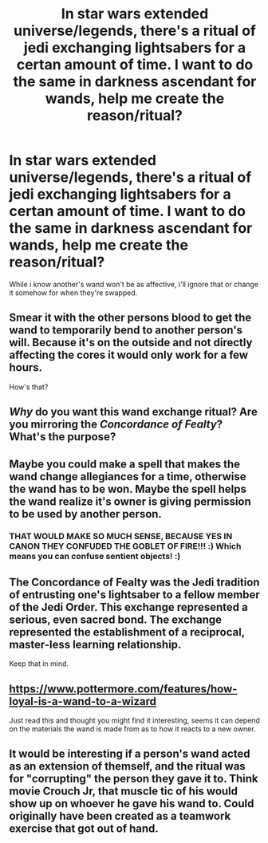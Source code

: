 #+TITLE: In star wars extended universe/legends, there's a ritual of jedi exchanging lightsabers for a certan amount of time. I want to do the same in darkness ascendant for wands, help me create the reason/ritual?

* In star wars extended universe/legends, there's a ritual of jedi exchanging lightsabers for a certan amount of time. I want to do the same in darkness ascendant for wands, help me create the reason/ritual?
:PROPERTIES:
:Author: viol8er
:Score: 4
:DateUnix: 1518664797.0
:DateShort: 2018-Feb-15
:FlairText: Discussion
:END:
While i know another's wand won't be as affective, i'll ignore that or change it somehow for when they're swapped.


** Smear it with the other persons blood to get the wand to temporarily bend to another person's will. Because it's on the outside and not directly affecting the cores it would only work for a few hours.

How's that?
:PROPERTIES:
:Author: Darkenmal
:Score: 7
:DateUnix: 1518669007.0
:DateShort: 2018-Feb-15
:END:


** /Why/ do you want this wand exchange ritual? Are you mirroring the /Concordance of Fealty/? What's the purpose?
:PROPERTIES:
:Author: Murphy540
:Score: 3
:DateUnix: 1518698725.0
:DateShort: 2018-Feb-15
:END:


** Maybe you could make a spell that makes the wand change allegiances for a time, otherwise the wand has to be won. Maybe the spell helps the wand realize it's owner is giving permission to be used by another person.
:PROPERTIES:
:Author: themarniegra
:Score: 2
:DateUnix: 1518669834.0
:DateShort: 2018-Feb-15
:END:

*** THAT WOULD MAKE SO MUCH SENSE, BECAUSE YES IN CANON THEY CONFUDED THE GOBLET OF FIRE!!! :) Which means you can confuse sentient objects! :)
:PROPERTIES:
:Score: 1
:DateUnix: 1518672014.0
:DateShort: 2018-Feb-15
:END:


** The Concordance of Fealty was the Jedi tradition of entrusting one's lightsaber to a fellow member of the Jedi Order. This exchange represented a serious, even sacred bond. The exchange represented the establishment of a reciprocal, master-less learning relationship.

Keep that in mind.
:PROPERTIES:
:Author: Jahoan
:Score: 2
:DateUnix: 1518711852.0
:DateShort: 2018-Feb-15
:END:


** [[https://www.pottermore.com/features/how-loyal-is-a-wand-to-a-wizard]]

Just read this and thought you might find it interesting, seems it can depend on the materials the wand is made from as to how it reacts to a new owner.
:PROPERTIES:
:Author: themarniegra
:Score: 2
:DateUnix: 1519103194.0
:DateShort: 2018-Feb-20
:END:


** It would be interesting if a person's wand acted as an extension of themself, and the ritual was for "corrupting" the person they gave it to. Think movie Crouch Jr, that muscle tic of his would show up on whoever he gave his wand to. Could originally have been created as a teamwork exercise that got out of hand.
:PROPERTIES:
:Author: Averant
:Score: 1
:DateUnix: 1518675121.0
:DateShort: 2018-Feb-15
:END:
